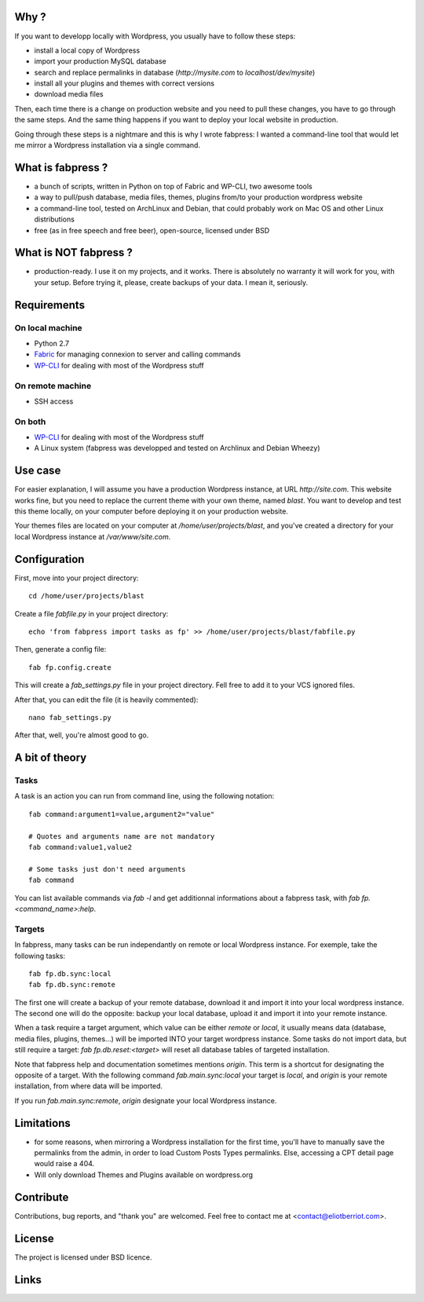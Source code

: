 
Why ?
=====

If you want to developp locally with Wordpress, you usually have to follow these steps: 

- install a local copy of Wordpress
- import your production MySQL database
- search and replace permalinks in database (`http://mysite.com` to `localhost/dev/mysite`)
- install all your plugins and themes with correct versions
- download media files

Then, each time there is a change on production website and you need to pull these changes, you have to go through the same steps. And the same thing happens if you want to deploy your local website in production.

Going through these steps is a nightmare and this is why I wrote fabpress: I wanted a command-line tool that would let me mirror a Wordpress installation via a single command.


What is fabpress ?
==================

- a bunch of scripts, written in Python on top of Fabric and WP-CLI, two awesome tools
- a way to pull/push database, media files, themes, plugins from/to your production wordpress website
- a command-line tool, tested on ArchLinux and Debian, that could probably work on Mac OS and other Linux distributions
- free (as in free speech and free beer), open-source, licensed under BSD


What is NOT fabpress ?
======================

- production-ready. I use it on my projects, and it works. There is absolutely no warranty it will work for you, with your setup. Before trying it, please, create backups of your data. I mean it, seriously.


Requirements
============

On local machine
****************

- Python 2.7
- Fabric_ for managing connexion to server and calling commands
- WP-CLI_ for dealing with most of the Wordpress stuff

On remote machine
*****************

- SSH access

On both
*******

- WP-CLI_ for dealing with most of the Wordpress stuff
- A Linux system (fabpress was developped and tested on Archlinux and Debian Wheezy)

Use case
========

For easier explanation, I will assume you have a production Wordpress instance, at URL `http://site.com`. This website works fine, but you need to replace the current theme with your own theme, named `blast`. You want to develop and test this theme locally, on your computer before deploying it on your production website.

Your themes files are located on your computer at `/home/user/projects/blast`, and you've created a directory for your local Wordpress instance at `/var/www/site.com`.

Configuration
=============

First, move into your project directory::

    cd /home/user/projects/blast

Create a file `fabfile.py` in your project directory::

    echo 'from fabpress import tasks as fp' >> /home/user/projects/blast/fabfile.py

Then, generate a config file::
    
    fab fp.config.create

This will create a `fab_settings.py` file in your project directory. Fell free to add it to your VCS ignored files.

After that, you can edit the file (it is heavily commented)::

    nano fab_settings.py

After that, well, you're almost good to go.

A bit of theory
===============

Tasks
*****

A task is an action you can run from command line, using the following notation::

    fab command:argument1=value,argument2="value"

    # Quotes and arguments name are not mandatory
    fab command:value1,value2

    # Some tasks just don't need arguments
    fab command

You can list available commands via `fab -l` and get additionnal informations about a fabpress task, with `fab fp.<command_name>:help`.

Targets
*******

In fabpress, many tasks can be run independantly on remote or local Wordpress instance. For exemple, take the following tasks::

    fab fp.db.sync:local
    fab fp.db.sync:remote

The first one will create a backup of your remote database, download it and import it into your local wordpress instance. The second one will do the opposite: backup your local database, upload it and import it into your remote instance.

When a task require a target argument, which value can be either `remote` or `local`, it usually means data (database, media files, plugins, themes...) will be imported INTO your target wordpress instance. Some tasks do not import data, but still require a target: `fab fp.db.reset:<target>` will reset all database tables of targeted installation. 

Note that fabpress help and documentation sometimes mentions `origin`. This term is a shortcut for designating the opposite of a target. With the following command `fab.main.sync:local` your target is `local`, and `origin` is your remote installation, from where data will be imported. 

If you run `fab.main.sync:remote`, `origin` designate your local Wordpress instance.




Limitations
===========

- for some reasons, when mirroring a Wordpress installation for the first time, you'll have to manually save the permalinks from the admin, in order to load Custom Posts Types permalinks. Else, accessing a CPT detail page would raise a 404.
- Will only download Themes and Plugins available on wordpress.org

Contribute
==========

Contributions, bug reports, and "thank you" are welcomed. Feel free to contact me at <contact@eliotberriot.com>.

License
=======

The project is licensed under BSD licence.

Links
=====

.. _Fabric: http://docs.fabfile.org
.. _WP-CLI: http://wp-cli.org/